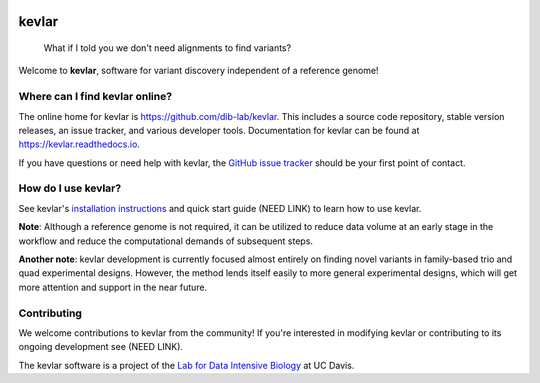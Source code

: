 |kevlar build status| |Test coverage| |MIT licensed|

kevlar
======

.. figure:: docs/_static/morpheus-kevlar.jpg
   :alt: What if I told you we don't need alignments to find variants?

   What if I told you we don't need alignments to find variants?

Welcome to **kevlar**, software for variant discovery independent of a reference genome!

Where can I find kevlar online?
-------------------------------

The online home for kevlar is https://github.com/dib-lab/kevlar.
This includes a source code repository, stable version releases, an issue tracker, and various developer tools.
Documentation for kevlar can be found at https://kevlar.readthedocs.io.

If you have questions or need help with kevlar, the `GitHub issue tracker <https://github.com/dib-lab/kevlar>`__ should be your first point of contact.

How do I use kevlar?
--------------------

See kevlar's `installation instructions <http://kevlar.readthedocs.io/en/latest/install.html>`__ and quick start guide (NEED LINK) to learn how to use kevlar.

**Note**: Although a reference genome is not required, it can be utilized to reduce data volume at an early stage in the workflow and reduce the computational demands of subsequent steps.

**Another note**: kevlar development is currently focused almost entirely on finding novel variants in family-based trio and quad experimental designs.
However, the method lends itself easily to more general experimental designs, which will get more attention and support in the near future.

Contributing
------------

We welcome contributions to kevlar from the community!
If you're interested in modifying kevlar or contributing to its ongoing development see (NEED LINK).

The kevlar software is a project of the `Lab for Data Intensive Biology <http://ivory.idyll.org/lab/>`__ at UC Davis.

.. |kevlar build status| image:: https://img.shields.io/travis/dib-lab/kevlar.svg
   :target: https://travis-ci.org/dib-lab/kevlar
.. |Test coverage| image:: https://img.shields.io/codecov/c/github/dib-lab/kevlar.svg
   :target: https://codecov.io/github/dib-lab/kevlar
.. |MIT licensed| image:: https://img.shields.io/badge/license-MIT-blue.svg
   :target: https://github.com/dib-lab/kevlar/blob/master/LICENSE
